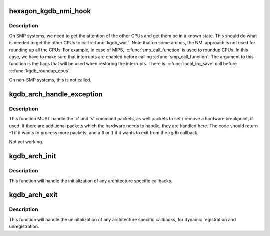 .. -*- coding: utf-8; mode: rst -*-
.. src-file: arch/hexagon/kernel/kgdb.c

.. _`hexagon_kgdb_nmi_hook`:

hexagon_kgdb_nmi_hook
=====================

.. c:function:: void hexagon_kgdb_nmi_hook(void *ignored)

    Get other CPUs into a holding pattern

    :param void \*ignored:
        *undescribed*

.. _`hexagon_kgdb_nmi_hook.description`:

Description
-----------

On SMP systems, we need to get the attention of the other CPUs
and get them be in a known state.  This should do what is needed
to get the other CPUs to call \ :c:func:`kgdb_wait`\ . Note that on some arches,
the NMI approach is not used for rounding up all the CPUs. For example,
in case of MIPS, \ :c:func:`smp_call_function`\  is used to roundup CPUs. In
this case, we have to make sure that interrupts are enabled before
calling \ :c:func:`smp_call_function`\ . The argument to this function is
the flags that will be used when restoring the interrupts. There is
\ :c:func:`local_irq_save`\  call before \ :c:func:`kgdb_roundup_cpus`\ .

On non-SMP systems, this is not called.

.. _`kgdb_arch_handle_exception`:

kgdb_arch_handle_exception
==========================

.. c:function:: int kgdb_arch_handle_exception(int vector, int signo, int err_code, char *remcom_in_buffer, char *remcom_out_buffer, struct pt_regs *linux_regs)

    Handle architecture specific GDB packets.

    :param int vector:
        The error vector of the exception that happened.

    :param int signo:
        The signal number of the exception that happened.

    :param int err_code:
        The error code of the exception that happened.

    :param char \*remcom_in_buffer:
        The buffer of the packet we have read.

    :param char \*remcom_out_buffer:
        The buffer of \ ``BUFMAX``\  bytes to write a packet into.

    :param struct pt_regs \*linux_regs:
        *undescribed*

.. _`kgdb_arch_handle_exception.description`:

Description
-----------

This function MUST handle the 'c' and 's' command packets,
as well packets to set / remove a hardware breakpoint, if used.
If there are additional packets which the hardware needs to handle,
they are handled here.  The code should return -1 if it wants to
process more packets, and a \ ``0``\  or \ ``1``\  if it wants to exit from the
kgdb callback.

Not yet working.

.. _`kgdb_arch_init`:

kgdb_arch_init
==============

.. c:function:: int kgdb_arch_init( void)

    Perform any architecture specific initialization.

    :param  void:
        no arguments

.. _`kgdb_arch_init.description`:

Description
-----------

This function will handle the initialization of any architecture
specific callbacks.

.. _`kgdb_arch_exit`:

kgdb_arch_exit
==============

.. c:function:: void kgdb_arch_exit( void)

    Perform any architecture specific uninitalization.

    :param  void:
        no arguments

.. _`kgdb_arch_exit.description`:

Description
-----------

This function will handle the uninitalization of any architecture
specific callbacks, for dynamic registration and unregistration.

.. This file was automatic generated / don't edit.

